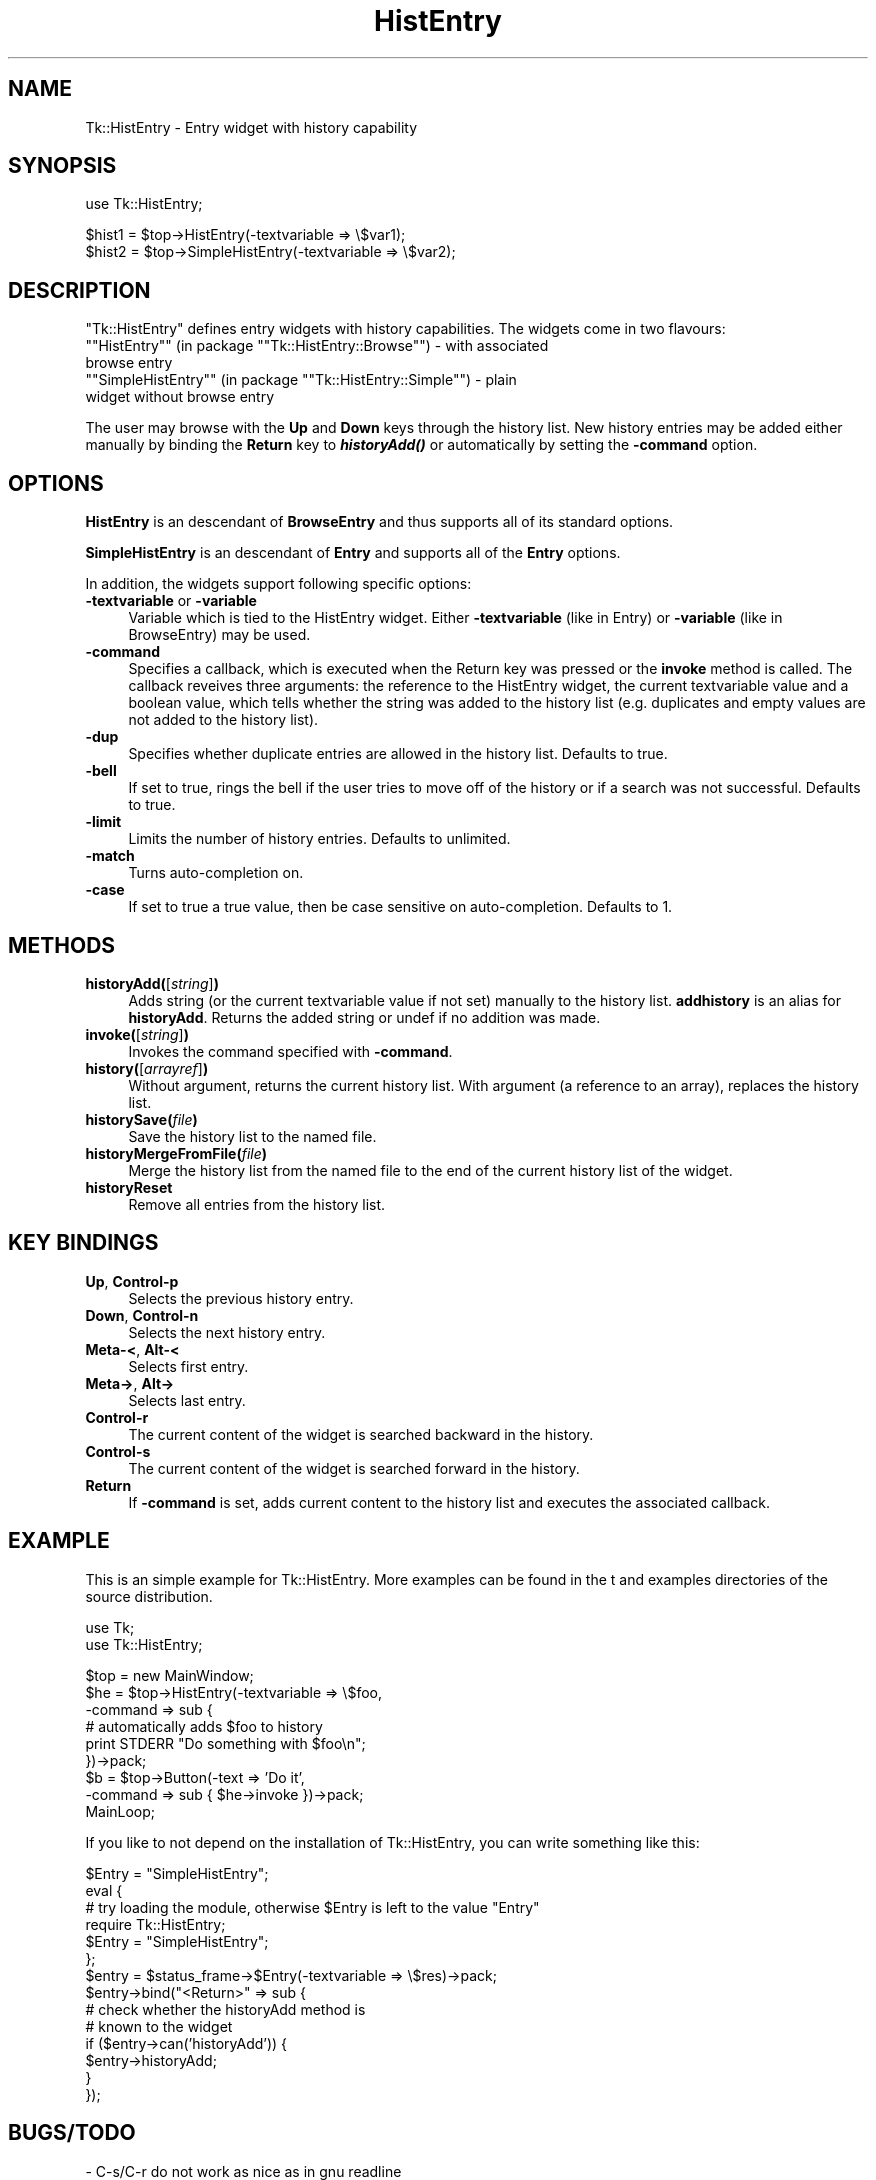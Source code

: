.\" Automatically generated by Pod::Man version 1.15
.\" Fri Apr 20 15:27:11 2001
.\"
.\" Standard preamble:
.\" ======================================================================
.de Sh \" Subsection heading
.br
.if t .Sp
.ne 5
.PP
\fB\\$1\fR
.PP
..
.de Sp \" Vertical space (when we can't use .PP)
.if t .sp .5v
.if n .sp
..
.de Ip \" List item
.br
.ie \\n(.$>=3 .ne \\$3
.el .ne 3
.IP "\\$1" \\$2
..
.de Vb \" Begin verbatim text
.ft CW
.nf
.ne \\$1
..
.de Ve \" End verbatim text
.ft R

.fi
..
.\" Set up some character translations and predefined strings.  \*(-- will
.\" give an unbreakable dash, \*(PI will give pi, \*(L" will give a left
.\" double quote, and \*(R" will give a right double quote.  | will give a
.\" real vertical bar.  \*(C+ will give a nicer C++.  Capital omega is used
.\" to do unbreakable dashes and therefore won't be available.  \*(C` and
.\" \*(C' expand to `' in nroff, nothing in troff, for use with C<>
.tr \(*W-|\(bv\*(Tr
.ds C+ C\v'-.1v'\h'-1p'\s-2+\h'-1p'+\s0\v'.1v'\h'-1p'
.ie n \{\
.    ds -- \(*W-
.    ds PI pi
.    if (\n(.H=4u)&(1m=24u) .ds -- \(*W\h'-12u'\(*W\h'-12u'-\" diablo 10 pitch
.    if (\n(.H=4u)&(1m=20u) .ds -- \(*W\h'-12u'\(*W\h'-8u'-\"  diablo 12 pitch
.    ds L" ""
.    ds R" ""
.    ds C` ""
.    ds C' ""
'br\}
.el\{\
.    ds -- \|\(em\|
.    ds PI \(*p
.    ds L" ``
.    ds R" ''
'br\}
.\"
.\" If the F register is turned on, we'll generate index entries on stderr
.\" for titles (.TH), headers (.SH), subsections (.Sh), items (.Ip), and
.\" index entries marked with X<> in POD.  Of course, you'll have to process
.\" the output yourself in some meaningful fashion.
.if \nF \{\
.    de IX
.    tm Index:\\$1\t\\n%\t"\\$2"
..
.    nr % 0
.    rr F
.\}
.\"
.\" For nroff, turn off justification.  Always turn off hyphenation; it
.\" makes way too many mistakes in technical documents.
.hy 0
.if n .na
.\"
.\" Accent mark definitions (@(#)ms.acc 1.5 88/02/08 SMI; from UCB 4.2).
.\" Fear.  Run.  Save yourself.  No user-serviceable parts.
.bd B 3
.    \" fudge factors for nroff and troff
.if n \{\
.    ds #H 0
.    ds #V .8m
.    ds #F .3m
.    ds #[ \f1
.    ds #] \fP
.\}
.if t \{\
.    ds #H ((1u-(\\\\n(.fu%2u))*.13m)
.    ds #V .6m
.    ds #F 0
.    ds #[ \&
.    ds #] \&
.\}
.    \" simple accents for nroff and troff
.if n \{\
.    ds ' \&
.    ds ` \&
.    ds ^ \&
.    ds , \&
.    ds ~ ~
.    ds /
.\}
.if t \{\
.    ds ' \\k:\h'-(\\n(.wu*8/10-\*(#H)'\'\h"|\\n:u"
.    ds ` \\k:\h'-(\\n(.wu*8/10-\*(#H)'\`\h'|\\n:u'
.    ds ^ \\k:\h'-(\\n(.wu*10/11-\*(#H)'^\h'|\\n:u'
.    ds , \\k:\h'-(\\n(.wu*8/10)',\h'|\\n:u'
.    ds ~ \\k:\h'-(\\n(.wu-\*(#H-.1m)'~\h'|\\n:u'
.    ds / \\k:\h'-(\\n(.wu*8/10-\*(#H)'\z\(sl\h'|\\n:u'
.\}
.    \" troff and (daisy-wheel) nroff accents
.ds : \\k:\h'-(\\n(.wu*8/10-\*(#H+.1m+\*(#F)'\v'-\*(#V'\z.\h'.2m+\*(#F'.\h'|\\n:u'\v'\*(#V'
.ds 8 \h'\*(#H'\(*b\h'-\*(#H'
.ds o \\k:\h'-(\\n(.wu+\w'\(de'u-\*(#H)/2u'\v'-.3n'\*(#[\z\(de\v'.3n'\h'|\\n:u'\*(#]
.ds d- \h'\*(#H'\(pd\h'-\w'~'u'\v'-.25m'\f2\(hy\fP\v'.25m'\h'-\*(#H'
.ds D- D\\k:\h'-\w'D'u'\v'-.11m'\z\(hy\v'.11m'\h'|\\n:u'
.ds th \*(#[\v'.3m'\s+1I\s-1\v'-.3m'\h'-(\w'I'u*2/3)'\s-1o\s+1\*(#]
.ds Th \*(#[\s+2I\s-2\h'-\w'I'u*3/5'\v'-.3m'o\v'.3m'\*(#]
.ds ae a\h'-(\w'a'u*4/10)'e
.ds Ae A\h'-(\w'A'u*4/10)'E
.    \" corrections for vroff
.if v .ds ~ \\k:\h'-(\\n(.wu*9/10-\*(#H)'\s-2\u~\d\s+2\h'|\\n:u'
.if v .ds ^ \\k:\h'-(\\n(.wu*10/11-\*(#H)'\v'-.4m'^\v'.4m'\h'|\\n:u'
.    \" for low resolution devices (crt and lpr)
.if \n(.H>23 .if \n(.V>19 \
\{\
.    ds : e
.    ds 8 ss
.    ds o a
.    ds d- d\h'-1'\(ga
.    ds D- D\h'-1'\(hy
.    ds th \o'bp'
.    ds Th \o'LP'
.    ds ae ae
.    ds Ae AE
.\}
.rm #[ #] #H #V #F C
.\" ======================================================================
.\"
.IX Title "HistEntry 3"
.TH HistEntry 3 "perl v5.6.1" "2001-02-24" "User Contributed Perl Documentation"
.UC
.SH "NAME"
Tk::HistEntry \- Entry widget with history capability
.SH "SYNOPSIS"
.IX Header "SYNOPSIS"
.Vb 1
\&    use Tk::HistEntry;
.Ve
.Vb 2
\&    $hist1 = $top->HistEntry(-textvariable => \e$var1);
\&    $hist2 = $top->SimpleHistEntry(-textvariable => \e$var2);
.Ve
.SH "DESCRIPTION"
.IX Header "DESCRIPTION"
\&\f(CW\*(C`Tk::HistEntry\*(C'\fR defines entry widgets with history capabilities. The widgets
come in two flavours:
.if n .Ip "\f(CW""""HistEntry""""\fR (in package \f(CW""""Tk::HistEntry::Browse""""\fR) \- with associated browse entry" 4
.el .Ip "\f(CWHistEntry\fR (in package \f(CWTk::HistEntry::Browse\fR) \- with associated browse entry" 4
.IX Item "HistEntry (in package Tk::HistEntry::Browse) - with associated browse entry"
.PD 0
.if n .Ip "\f(CW""""SimpleHistEntry""""\fR (in package \f(CW""""Tk::HistEntry::Simple""""\fR) \- plain widget without browse entry" 4
.el .Ip "\f(CWSimpleHistEntry\fR (in package \f(CWTk::HistEntry::Simple\fR) \- plain widget without browse entry" 4
.IX Item "SimpleHistEntry (in package Tk::HistEntry::Simple) - plain widget without browse entry"
.PD
.PP
The user may browse with the \fBUp\fR and \fBDown\fR keys through the history list.
New history entries may be added either manually by binding the
\&\fBReturn\fR key to \fB\f(BIhistoryAdd()\fB\fR or
automatically by setting the \fB\-command\fR option.
.SH "OPTIONS"
.IX Header "OPTIONS"
\&\fBHistEntry\fR is an descendant of \fBBrowseEntry\fR and thus supports all of its
standard options.
.PP
\&\fBSimpleHistEntry\fR is an descendant of \fBEntry\fR and supports all of the
\&\fBEntry\fR options.
.PP
In addition, the widgets support following specific options:
.Ip "\fB\-textvariable\fR or \fB\-variable\fR" 4
.IX Item "-textvariable or -variable"
Variable which is tied to the HistEntry widget. Either \fB\-textvariable\fR (like
in Entry) or \fB\-variable\fR (like in BrowseEntry) may be used.
.Ip "\fB\-command\fR" 4
.IX Item "-command"
Specifies a callback, which is executed when the Return key was pressed or
the \fBinvoke\fR method is called. The callback reveives three arguments:
the reference to the HistEntry widget, the current textvariable value and
a boolean value, which tells whether the string was added to the history
list (e.g. duplicates and empty values are not added to the history list).
.Ip "\fB\-dup\fR" 4
.IX Item "-dup"
Specifies whether duplicate entries are allowed in the history list. Defaults
to true.
.Ip "\fB\-bell\fR" 4
.IX Item "-bell"
If set to true, rings the bell if the user tries to move off of the history
or if a search was not successful. Defaults to true.
.Ip "\fB\-limit\fR" 4
.IX Item "-limit"
Limits the number of history entries. Defaults to unlimited.
.Ip "\fB\-match\fR" 4
.IX Item "-match"
Turns auto-completion on.
.Ip "\fB\-case\fR" 4
.IX Item "-case"
If set to true a true value, then be case sensitive on
auto-completion. Defaults to 1.
.SH "METHODS"
.IX Header "METHODS"
.Ip "\fBhistoryAdd(\fR[\fIstring\fR]\fB)\fR" 4
.IX Item "historyAdd([string])"
Adds string (or the current textvariable value if not set) manually to the
history list. \fBaddhistory\fR is an alias for \fBhistoryAdd\fR. Returns the
added string or undef if no addition was made.
.Ip "\fBinvoke(\fR[\fIstring\fR]\fB)\fR" 4
.IX Item "invoke([string])"
Invokes the command specified with \fB\-command\fR.
.Ip "\fBhistory(\fR[\fIarrayref\fR]\fB)\fR" 4
.IX Item "history([arrayref])"
Without argument, returns the current history list. With argument (a
reference to an array), replaces the history list.
.Ip "\fBhistorySave(\fR\fIfile\fR\fB)\fR" 4
.IX Item "historySave(file)"
Save the history list to the named file.
.Ip "\fBhistoryMergeFromFile(\fR\fIfile\fR\fB)\fR" 4
.IX Item "historyMergeFromFile(file)"
Merge the history list from the named file to the end of the current
history list of the widget.
.Ip "\fBhistoryReset\fR" 4
.IX Item "historyReset"
Remove all entries from the history list.
.SH "KEY BINDINGS"
.IX Header "KEY BINDINGS"
.Ip "\fBUp\fR, \fBControl-p\fR" 4
.IX Item "Up, Control-p"
Selects the previous history entry.
.Ip "\fBDown\fR, \fBControl-n\fR" 4
.IX Item "Down, Control-n"
Selects the next history entry.
.Ip "\fBMeta-<\fR, \fBAlt-<\fR" 4
.IX Item "Meta-<, Alt-<"
Selects first entry.
.Ip "\fBMeta->\fR, \fBAlt->\fR" 4
.IX Item "Meta->, Alt->"
Selects last entry.
.Ip "\fBControl-r\fR" 4
.IX Item "Control-r"
The current content of the widget is searched backward in the history.
.Ip "\fBControl-s\fR" 4
.IX Item "Control-s"
The current content of the widget is searched forward in the history.
.Ip "\fBReturn\fR" 4
.IX Item "Return"
If \fB\-command\fR is set, adds current content to the history list and
executes the associated callback.
.SH "EXAMPLE"
.IX Header "EXAMPLE"
This is an simple example for Tk::HistEntry. More examples can be
found in the t and examples directories of the source distribution.
.PP
.Vb 2
\&    use Tk;
\&    use Tk::HistEntry;
.Ve
.Vb 9
\&    $top = new MainWindow;
\&    $he = $top->HistEntry(-textvariable => \e$foo,
\&                          -command => sub {
\&                              # automatically adds $foo to history
\&                              print STDERR "Do something with $foo\en";
\&                          })->pack;
\&    $b = $top->Button(-text => 'Do it',
\&                      -command => sub { $he->invoke })->pack;
\&    MainLoop;
.Ve
If you like to not depend on the installation of Tk::HistEntry, you
can write something like this:
.PP
.Vb 14
\&    $Entry = "SimpleHistEntry";
\&    eval {
\&        # try loading the module, otherwise $Entry is left to the value "Entry"
\&        require Tk::HistEntry;
\&        $Entry = "SimpleHistEntry";
\&    };
\&    $entry = $status_frame->$Entry(-textvariable => \e$res)->pack;
\&    $entry->bind("<Return>" => sub {
\&                                   # check whether the historyAdd method is
\&                                   # known to the widget
\&                                   if ($entry->can('historyAdd')) {
\&                                       $entry->historyAdd;
\&                                   }
\&                               });
.Ve
.SH "BUGS/TODO"
.IX Header "BUGS/TODO"
.Vb 3
\& - C-s/C-r do not work as nice as in gnu readline
\& - use -browsecmd from Tk::BrowseEntry
\& - use Tie::Array if present
.Ve
.SH "AUTHOR"
.IX Header "AUTHOR"
Slaven Rezic <eserte@cs.tu-berlin.de>
.SH "CREDITS"
.IX Header "CREDITS"
Thanks for Jason Smith <smithj4@rpi.edu> and Benny Khoo
<kkhoo1@penang.intel.com> for their suggestions. The auto-completion
code is stolen from Tk::IntEntry by Dave Collins
<Dave.Collins@tiuk.ti.com>.
.SH "COPYRIGHT"
.IX Header "COPYRIGHT"
Copyright (c) 1997, 2000, 2001 Slaven Rezic. All rights reserved.
This package is free software; you can redistribute it and/or
modify it under the same terms as Perl itself.
